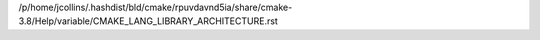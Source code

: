 /p/home/jcollins/.hashdist/bld/cmake/rpuvdavnd5ia/share/cmake-3.8/Help/variable/CMAKE_LANG_LIBRARY_ARCHITECTURE.rst